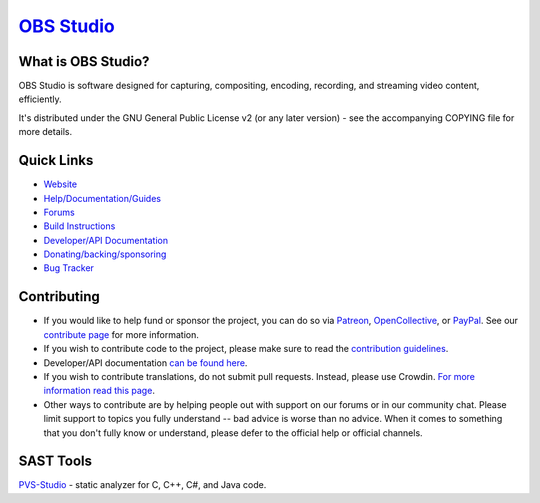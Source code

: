 `OBS Studio <https://obsproject.com/>`_
===================================

.. image:: https://github.com/obsproject/obs-studio/actions/workflows/push.yaml/badge.svg?branch=master
   :alt: OBS Studio Build Status - GitHub Actions
   :target: https://github.com/obsproject/obs-studio/actions/workflows/push.yaml?query=branch%3Amaster

.. image:: https://badges.crowdin.net/obs-studio/localized.svg
   :alt: OBS Studio Translation Project Progress
   :target: https://crowdin.com/project/obs-studio

.. image:: https://img.shields.io/discord/348973006581923840.svg?label=&logo=discord&logoColor=ffffff&color=7389D8&labelColor=6A7EC2
   :alt: OBS Studio Discord Server
   :target: https://obsproject.com/discord

What is OBS Studio?
-------------------

OBS Studio is software designed for capturing, compositing, encoding,
recording, and streaming video content, efficiently.

It's distributed under the GNU General Public License v2 (or any later
version) - see the accompanying COPYING file for more details.

Quick Links
-----------

- `Website <https://obsproject.com/>`_

- `Help/Documentation/Guides <https://github.com/obsproject/obs-studio/wiki/>`_

- `Forums <https://obsproject.com/forum/>`_

- `Build Instructions <https://github.com/obsproject/obs-studio/wiki/Install-Instructions/>`_

- `Developer/API Documentation <https://obsproject.com/docs/>`_

- `Donating/backing/sponsoring <https://obsproject.com/contribute/>`_

- `Bug Tracker <https://github.com/obsproject/obs-studio/issues/>`_

Contributing
------------

- If you would like to help fund or sponsor the project, you can do so
  via `Patreon <https://www.patreon.com/obsproject>`_, `OpenCollective
  <https://opencollective.com/obsproject>`_, or `PayPal
  <https://www.paypal.me/obsproject>`_.  See our `contribute page
  <https://obsproject.com/contribute>`_ for more information.

- If you wish to contribute code to the project, please make sure to
  read the `contribution guidelines <https://github.com/obsproject/obs-studio/blob/master/CONTRIBUTING.rst>`_.

- Developer/API documentation `can be found here <https://obsproject.com/docs>`_.

- If you wish to contribute translations, do not submit pull requests.
  Instead, please use Crowdin. `For more information read this page <https://obsproject.com/wiki/How-To-Contribute-Translations-For-OBS>`_.

- Other ways to contribute are by helping people out with support on
  our forums or in our community chat.  Please limit support to topics
  you fully understand -- bad advice is worse than no advice.  When it
  comes to something that you don't fully know or understand, please
  defer to the official help or official channels.


SAST Tools
----------

`PVS-Studio <https://pvs-studio.com/pvs-studio/?utm_source=website&utm_medium=github&utm_campaign=open_source>`_ - static analyzer for C, C++, C#, and Java code.
